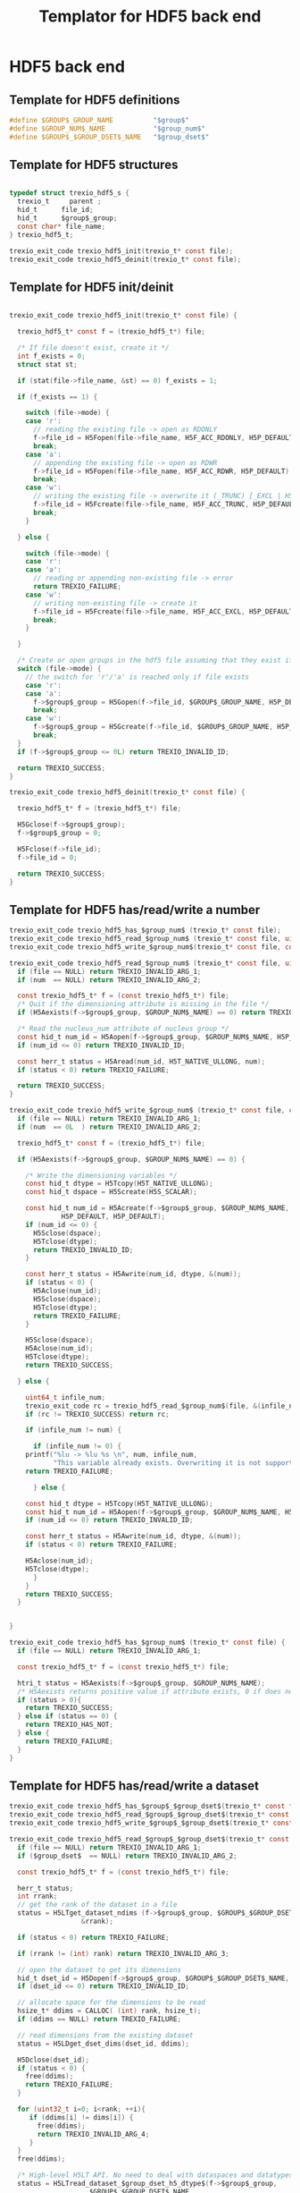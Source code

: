 
#+Title: Templator for HDF5 back end

* Constant file prefixes (not used by the generator)               :noexport:

  #+NAME:header
  #+begin_src c
/* This file was generated from the org-mode file.
   To generate it, open templator_hdf5.org file in Emacs and execute
   M-x org-babel-tangle
*/

  #+end_src

  #+begin_src c :tangle prefix_hdf5.h :noweb yes
<<header>>
#ifndef TREXIO_HDF5_H
#define TREXIO_HDF5_H

#include "trexio.h"
#include "trexio_private.h"
#include "trexio_s.h"
#include <stdint.h>
#include <stdio.h>
#include <stdlib.h>
#include <string.h>
#include <assert.h>
#include <sys/stat.h>

#include "hdf5.h"
#include "hdf5_hl.h" // needed for high-level APIs like H5LT, requires additional linking in Makefile

  #+end_src

  #+begin_src c :tangle prefix_hdf5.c :noweb yes
<<header>>
#include "trexio_hdf5.h"

  #+end_src

* HDF5 back end
** Template for HDF5 definitions

#+begin_src c :tangle def_hdf5.c
  #define $GROUP$_GROUP_NAME          "$group$"
  #define $GROUP_NUM$_NAME            "$group_num$"
  #define $GROUP$_$GROUP_DSET$_NAME   "$group_dset$"

#+end_src

** Template for HDF5 structures

  #+begin_src c :tangle struct_hdf5.h

typedef struct trexio_hdf5_s {
  trexio_t     parent ;
  hid_t      file_id;
  hid_t      $group$_group;
  const char* file_name;
} trexio_hdf5_t;

trexio_exit_code trexio_hdf5_init(trexio_t* const file);
trexio_exit_code trexio_hdf5_deinit(trexio_t* const file);

  #+end_src

** Template for HDF5 init/deinit

  #+begin_src c :tangle basic_hdf5.c

trexio_exit_code trexio_hdf5_init(trexio_t* const file) {

  trexio_hdf5_t* const f = (trexio_hdf5_t*) file;

  /* If file doesn't exist, create it */
  int f_exists = 0;
  struct stat st;

  if (stat(file->file_name, &st) == 0) f_exists = 1;

  if (f_exists == 1) {

    switch (file->mode) {
    case 'r':
      // reading the existing file -> open as RDONLY
      f->file_id = H5Fopen(file->file_name, H5F_ACC_RDONLY, H5P_DEFAULT);
      break;
    case 'a':
      // appending the existing file -> open as RDWR
      f->file_id = H5Fopen(file->file_name, H5F_ACC_RDWR, H5P_DEFAULT);
      break;
    case 'w':
      // writing the existing file -> overwrite it (_TRUNC) [_EXCL | H5F_ACC_DEBUG as an alternative]
      f->file_id = H5Fcreate(file->file_name, H5F_ACC_TRUNC, H5P_DEFAULT, H5P_DEFAULT);
      break;
    }

  } else {

    switch (file->mode) {
    case 'r':
    case 'a':
      // reading or appending non-existing file -> error
      return TREXIO_FAILURE;
    case 'w':
      // writing non-existing file -> create it
      f->file_id = H5Fcreate(file->file_name, H5F_ACC_EXCL, H5P_DEFAULT, H5P_DEFAULT);
      break;
    }

  }

  /* Create or open groups in the hdf5 file assuming that they exist if file exists */
  switch (file->mode) {
    // the switch for 'r'/'a' is reached only if file exists
    case 'r':
    case 'a':
      f->$group$_group = H5Gopen(f->file_id, $GROUP$_GROUP_NAME, H5P_DEFAULT);
      break;
    case 'w':
      f->$group$_group = H5Gcreate(f->file_id, $GROUP$_GROUP_NAME, H5P_DEFAULT, H5P_DEFAULT, H5P_DEFAULT);
      break;
  }
  if (f->$group$_group <= 0L) return TREXIO_INVALID_ID;

  return TREXIO_SUCCESS;
}

trexio_exit_code trexio_hdf5_deinit(trexio_t* const file) {

  trexio_hdf5_t* f = (trexio_hdf5_t*) file;

  H5Gclose(f->$group$_group);
  f->$group$_group = 0;

  H5Fclose(f->file_id);
  f->file_id = 0;

  return TREXIO_SUCCESS;
}

  #+end_src

** Template for HDF5 has/read/write a number

  #+begin_src c :tangle hrw_num_hdf5.h
trexio_exit_code trexio_hdf5_has_$group_num$ (trexio_t* const file);
trexio_exit_code trexio_hdf5_read_$group_num$ (trexio_t* const file, uint64_t* const num);
trexio_exit_code trexio_hdf5_write_$group_num$(trexio_t* const file, const uint64_t num);
  #+end_src


  #+begin_src c :tangle read_num_hdf5.c
trexio_exit_code trexio_hdf5_read_$group_num$ (trexio_t* const file, uint64_t* const num) {
  if (file == NULL) return TREXIO_INVALID_ARG_1;
  if (num  == NULL) return TREXIO_INVALID_ARG_2;

  const trexio_hdf5_t* f = (const trexio_hdf5_t*) file;
  /* Quit if the dimensioning attribute is missing in the file */
  if (H5Aexists(f->$group$_group, $GROUP_NUM$_NAME) == 0) return TREXIO_FAILURE;

  /* Read the nucleus_num attribute of nucleus group */
  const hid_t num_id = H5Aopen(f->$group$_group, $GROUP_NUM$_NAME, H5P_DEFAULT);
  if (num_id <= 0) return TREXIO_INVALID_ID;

  const herr_t status = H5Aread(num_id, H5T_NATIVE_ULLONG, num);
  if (status < 0) return TREXIO_FAILURE;

  return TREXIO_SUCCESS;
}
   #+end_src


  #+begin_src c :tangle write_num_hdf5.c
trexio_exit_code trexio_hdf5_write_$group_num$ (trexio_t* const file, const uint64_t num) {
  if (file == NULL) return TREXIO_INVALID_ARG_1;
  if (num  == 0L  ) return TREXIO_INVALID_ARG_2;

  trexio_hdf5_t* const f = (trexio_hdf5_t*) file;

  if (H5Aexists(f->$group$_group, $GROUP_NUM$_NAME) == 0) {

    /* Write the dimensioning variables */
    const hid_t dtype = H5Tcopy(H5T_NATIVE_ULLONG);
    const hid_t dspace = H5Screate(H5S_SCALAR);

    const hid_t num_id = H5Acreate(f->$group$_group, $GROUP_NUM$_NAME, dtype, dspace,
		     H5P_DEFAULT, H5P_DEFAULT);
    if (num_id <= 0) {
      H5Sclose(dspace);
      H5Tclose(dtype);
      return TREXIO_INVALID_ID;
    }

    const herr_t status = H5Awrite(num_id, dtype, &(num));
    if (status < 0) {
      H5Aclose(num_id);
      H5Sclose(dspace);
      H5Tclose(dtype);
      return TREXIO_FAILURE;
    }

    H5Sclose(dspace);
    H5Aclose(num_id);
    H5Tclose(dtype);
    return TREXIO_SUCCESS;

  } else {

    uint64_t infile_num;
    trexio_exit_code rc = trexio_hdf5_read_$group_num$(file, &(infile_num));
    if (rc != TREXIO_SUCCESS) return rc;

    if (infile_num != num) {

      if (infile_num != 0) {
	printf("%lu -> %lu %s \n", num, infile_num,
	       "This variable already exists. Overwriting it is not supported");
	return TREXIO_FAILURE;

      } else {

	const hid_t dtype = H5Tcopy(H5T_NATIVE_ULLONG);
	const hid_t num_id = H5Aopen(f->$group$_group, $GROUP_NUM$_NAME, H5P_DEFAULT);
	if (num_id <= 0) return TREXIO_INVALID_ID;

	const herr_t status = H5Awrite(num_id, dtype, &(num));
	if (status < 0) return TREXIO_FAILURE;

	H5Aclose(num_id);
	H5Tclose(dtype);
      }
    }
    return TREXIO_SUCCESS;
  }


}
    #+end_src

  #+begin_src c :tangle has_num_hdf5.c
trexio_exit_code trexio_hdf5_has_$group_num$ (trexio_t* const file) {
  if (file == NULL) return TREXIO_INVALID_ARG_1;

  const trexio_hdf5_t* f = (const trexio_hdf5_t*) file;

  htri_t status = H5Aexists(f->$group$_group, $GROUP_NUM$_NAME);
  /* H5Aexists returns positive value if attribute exists, 0 if does not, negative if error */
  if (status > 0){
    return TREXIO_SUCCESS;
  } else if (status == 0) {
    return TREXIO_HAS_NOT;
  } else {
    return TREXIO_FAILURE;
  }
}
    #+end_src

** Template for HDF5 has/read/write a dataset

   #+begin_src c :tangle hrw_dset_hdf5.h
trexio_exit_code trexio_hdf5_has_$group$_$group_dset$(trexio_t* const file);
trexio_exit_code trexio_hdf5_read_$group$_$group_dset$(trexio_t* const file, $group_dset_dtype$* const $group_dset$, const uint32_t rank, const uint64_t* dims);
trexio_exit_code trexio_hdf5_write_$group$_$group_dset$(trexio_t* const file, const $group_dset_dtype$* $group_dset$, const uint32_t rank, const uint64_t* dims);
   #+end_src

   #+begin_src c :tangle read_dset_hdf5.c
trexio_exit_code trexio_hdf5_read_$group$_$group_dset$(trexio_t* const file, $group_dset_dtype$* const $group_dset$, const uint32_t rank, const uint64_t* dims) {
  if (file == NULL) return TREXIO_INVALID_ARG_1;
  if ($group_dset$  == NULL) return TREXIO_INVALID_ARG_2;

  const trexio_hdf5_t* f = (const trexio_hdf5_t*) file;

  herr_t status;
  int rrank;
  // get the rank of the dataset in a file
  status = H5LTget_dataset_ndims (f->$group$_group, $GROUP$_$GROUP_DSET$_NAME,
				  &rrank);

  if (status < 0) return TREXIO_FAILURE;

  if (rrank != (int) rank) return TREXIO_INVALID_ARG_3;

  // open the dataset to get its dimensions
  hid_t dset_id = H5Dopen(f->$group$_group, $GROUP$_$GROUP_DSET$_NAME,  H5P_DEFAULT);
  if (dset_id <= 0) return TREXIO_INVALID_ID;

  // allocate space for the dimensions to be read
  hsize_t* ddims = CALLOC( (int) rank, hsize_t);
  if (ddims == NULL) return TREXIO_FAILURE;

  // read dimensions from the existing dataset
  status = H5LDget_dset_dims(dset_id, ddims);

  H5Dclose(dset_id);
  if (status < 0) {
    free(ddims);
    return TREXIO_FAILURE;
  }

  for (uint32_t i=0; i<rank; ++i){
     if (ddims[i] != dims[i]) {
       free(ddims);
       return TREXIO_INVALID_ARG_4;
     }
  }
  free(ddims);

  /* High-level H5LT API. No need to deal with dataspaces and datatypes */
  status = H5LTread_dataset_$group_dset_h5_dtype$(f->$group$_group,
				    $GROUP$_$GROUP_DSET$_NAME,
				    $group_dset$);
  if (status < 0) return TREXIO_FAILURE;

  return TREXIO_SUCCESS;
}

   #+end_src

   #+begin_src c :tangle write_dset_hdf5.c
trexio_exit_code trexio_hdf5_write_$group$_$group_dset$(trexio_t* const file, const $group_dset_dtype$* $group_dset$, const uint32_t rank, const uint64_t* dims) {
  if (file == NULL) return TREXIO_INVALID_ARG_1;
  if ($group_dset$  == NULL) return TREXIO_INVALID_ARG_2;

  trexio_exit_code rc;
  uint64_t $group_dset_dim$;
  // error handling for rc is added by the generator
  rc = trexio_hdf5_read_$group_dset_dim$(file, &($group_dset_dim$));
  if ($group_dset_dim$ == 0L) return TREXIO_INVALID_NUM;

  trexio_hdf5_t* f = (trexio_hdf5_t*) file;

  if ( H5LTfind_dataset(f->$group$_group, $GROUP$_$GROUP_DSET$_NAME) != 1) {

    const herr_t status =
      H5LTmake_dataset_$group_dset_h5_dtype$ (f->$group$_group, $GROUP$_$GROUP_DSET$_NAME,
				      (int) rank, (const hsize_t*) dims, $group_dset$);
    if (status < 0) return TREXIO_FAILURE;

  } else {

    hid_t dset_id = H5Dopen(f->$group$_group, $GROUP$_$GROUP_DSET$_NAME, H5P_DEFAULT);
    if (dset_id <= 0) return TREXIO_INVALID_ID;

    const herr_t status =
      H5Dwrite(dset_id, H5T_NATIVE_$GROUP_DSET_H5_DTYPE$, H5S_ALL, H5S_ALL,
	       H5P_DEFAULT, $group_dset$);

    H5Dclose(dset_id);
    if (status < 0) return TREXIO_FAILURE;

  }

  return TREXIO_SUCCESS;
}
   #+end_src

   #+begin_src c :tangle has_dset_hdf5.c
trexio_exit_code trexio_hdf5_has_$group$_$group_dset$(trexio_t* const file) {
  if (file == NULL) return TREXIO_INVALID_ARG_1;

  trexio_hdf5_t* f = (trexio_hdf5_t*) file;

  herr_t status = H5LTfind_dataset(f->$group$_group, $GROUP$_$GROUP_DSET$_NAME);
  /* H5LTfind_dataset returns 1 if dataset exists, 0 otherwise */
  if (status == 1){
    return TREXIO_SUCCESS;
  } else if (status == 0) {
    return TREXIO_HAS_NOT;
  } else {
    return TREXIO_FAILURE;
  }
}
   #+end_src

* Constant file suffixes (not used by the generator)               :noexport:

  #+begin_src c :tangle suffix_hdf5.h

#endif
  #+end_src
